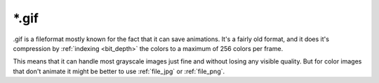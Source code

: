 .. meta::
   :description lang=en:
        The Gif file format in Krita.

.. metadata-placeholder

   :authors: - Wolthera van Hövell tot Westerflier <griffinvalley@gmail.com>
   :license: GNU free documentation license 1.3 or later.

.. _file_gif:

======
\*.gif
======

.gif is a fileformat mostly known for the fact that it can save animations. It's a fairly old format, and it does it's compression by :ref:`indexing <bit_depth>` the colors to a maximum of 256 colors per frame.

This means that it can handle most grayscale images just fine and without losing any visible quality. But for color images that don't animate it might be better to use :ref:`file_jpg` or :ref:`file_png`.
